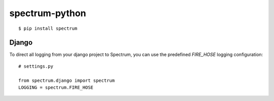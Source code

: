 spectrum-python
---------------

::

    $ pip install spectrum

Django
======

To direct all logging from your django project to Spectrum, you can use the
predefined `FIRE_HOSE` logging configuration::

    # settings.py

    from spectrum.django import spectrum
    LOGGING = spectrum.FIRE_HOSE
